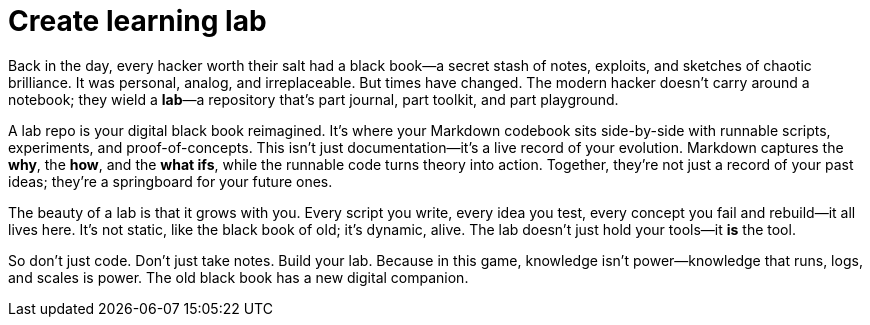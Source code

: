[[create-learning-lab]]
= Create learning lab

Back in the day, every hacker worth their salt had a black book—a secret stash of notes, exploits, and sketches of chaotic brilliance. It was personal, analog, and irreplaceable. But times have changed. The modern hacker doesn't carry around a notebook; they wield a **lab**—a repository that's part journal, part toolkit, and part playground.

A lab repo is your digital black book reimagined. It's where your Markdown codebook sits side-by-side with runnable scripts, experiments, and proof-of-concepts. This isn't just documentation—it's a live record of your evolution. Markdown captures the *why*, the *how*, and the *what ifs*, while the runnable code turns theory into action. Together, they're not just a record of your past ideas; they're a springboard for your future ones.

The beauty of a lab is that it grows with you. Every script you write, every idea you test, every concept you fail and rebuild—it all lives here. It's not static, like the black book of old; it's dynamic, alive. The lab doesn't just hold your tools—it *is* the tool.

So don't just code. Don't just take notes. Build your lab. Because in this game, knowledge isn't power—knowledge that runs, logs, and scales is power. The old black book has a new digital companion.
